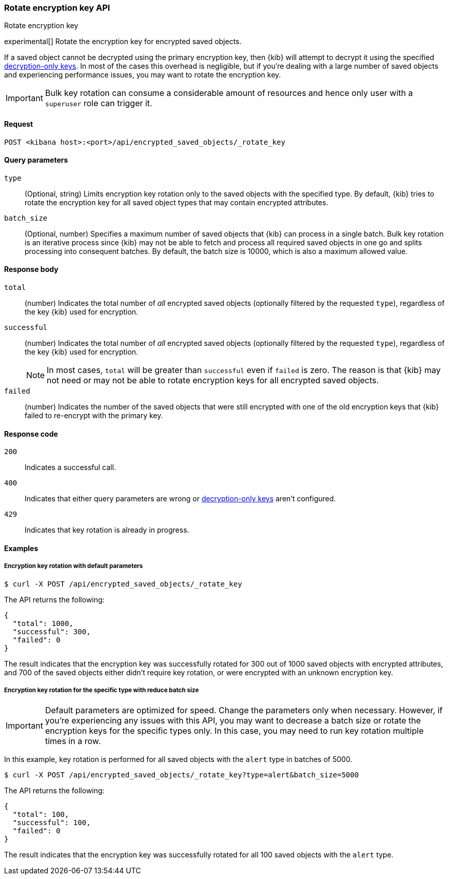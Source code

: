 [role="xpack"]
[[saved-objects-api-rotate-encryption-key]]
=== Rotate encryption key API
++++
<titleabbrev>Rotate encryption key</titleabbrev>
++++

experimental[] Rotate the encryption key for encrypted saved objects.

If a saved object cannot be decrypted using the primary encryption key, then {kib} will attempt to decrypt it using the specified <<xpack-encryptedSavedObjects-keyRotation-decryptionOnlyKeys, decryption-only keys>>. In most of the cases this overhead is negligible, but if you're dealing with a large number of saved objects and experiencing performance issues, you may want to rotate the encryption key.

[IMPORTANT]
============================================================================
Bulk key rotation can consume a considerable amount of resources and hence only user with a `superuser` role can trigger it.
============================================================================

[[saved-objects-api-rotate-encryption-key-request]]
==== Request

`POST <kibana host>:<port>/api/encrypted_saved_objects/_rotate_key`

[[saved-objects-api-rotate-encryption-key-request-query-params]]
==== Query parameters

`type`::
(Optional, string) Limits encryption key rotation only to the saved objects with the specified type. By default, {kib} tries to rotate the encryption key for all saved object types that may contain encrypted attributes.

`batch_size`::
(Optional, number) Specifies a maximum number of saved objects that {kib} can process in a single batch. Bulk key rotation is an iterative process since {kib} may not be able to fetch and process all required saved objects in one go and splits processing into consequent batches. By default, the batch size is 10000, which is also a maximum allowed value.

[[saved-objects-api-rotate-encryption-key-response-body]]
==== Response body

`total`::
(number) Indicates the total number of _all_ encrypted saved objects (optionally filtered by the requested `type`), regardless of the key {kib} used for encryption.

`successful`::
(number) Indicates the total number of _all_ encrypted saved objects (optionally filtered by the requested `type`), regardless of the key {kib} used for encryption.
+
NOTE: In most cases, `total` will be greater than `successful` even if `failed` is zero. The reason is that {kib} may not need or may not be able to rotate encryption keys for all encrypted saved objects.

`failed`::
(number) Indicates the number of the saved objects that were still encrypted with one of the old encryption keys that {kib} failed to re-encrypt with the primary key.

[[saved-objects-api-rotate-encryption-key-response-codes]]
==== Response code

`200`::
Indicates a successful call.

`400`::
Indicates that either query parameters are wrong or <<xpack-encryptedSavedObjects-keyRotation-decryptionOnlyKeys, decryption-only keys>> aren't configured.

`429`::
Indicates that key rotation is already in progress.

[[saved-objects-api-rotate-encryption-key-example]]
==== Examples

[[saved-objects-api-rotate-encryption-key-example-1]]
===== Encryption key rotation with default parameters

[source,sh]
--------------------------------------------------
$ curl -X POST /api/encrypted_saved_objects/_rotate_key
--------------------------------------------------
// KIBANA

The API returns the following:

[source,sh]
--------------------------------------------------
{
  "total": 1000,
  "successful": 300,
  "failed": 0
}
--------------------------------------------------

The result indicates that the encryption key was successfully rotated for 300 out of 1000 saved objects with encrypted attributes, and 700 of the saved objects either didn't require key rotation, or were encrypted with an unknown encryption key.

[[saved-objects-api-rotate-encryption-key-example-2]]
===== Encryption key rotation for the specific type with reduce batch size

[IMPORTANT]
============================================================================
Default parameters are optimized for speed. Change the parameters only when necessary. However, if you're experiencing any issues with this API, you may want to decrease a batch size or rotate the encryption keys for the specific types only. In this case, you may need to run key rotation multiple times in a row.
============================================================================

In this example, key rotation is performed for all saved objects with the `alert` type in batches of 5000.

[source,sh]
--------------------------------------------------
$ curl -X POST /api/encrypted_saved_objects/_rotate_key?type=alert&batch_size=5000
--------------------------------------------------
// KIBANA

The API returns the following:

[source,sh]
--------------------------------------------------
{
  "total": 100,
  "successful": 100,
  "failed": 0
}
--------------------------------------------------

The result indicates that the encryption key was successfully rotated for all 100 saved objects with the `alert` type.

